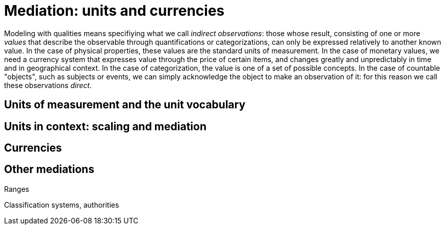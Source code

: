 = Mediation: units and currencies

Modeling with qualities means specifiying what we call _indirect observations_: those whose result, consisting of one or more _values_ that describe the observable through quantifications or categorizations, can only be expressed relatively to another known value. In the case of physical properties, these values are the standard units of measurement. In the case of monetary values, we need a currency system that expresses value through the price of certain items, and changes greatly and unpredictably in time and in geographical context. In the case of categorization, the value is one of a set of possible concepts. In the case of countable "objects", such as subjects or events, we can simply acknowledge the object to make an observation of it: for this reason we call these observations _direct_.


== Units of measurement and the unit vocabulary

== Units in context: scaling and mediation

== Currencies

== Other mediations

Ranges

Classification systems, authorities


